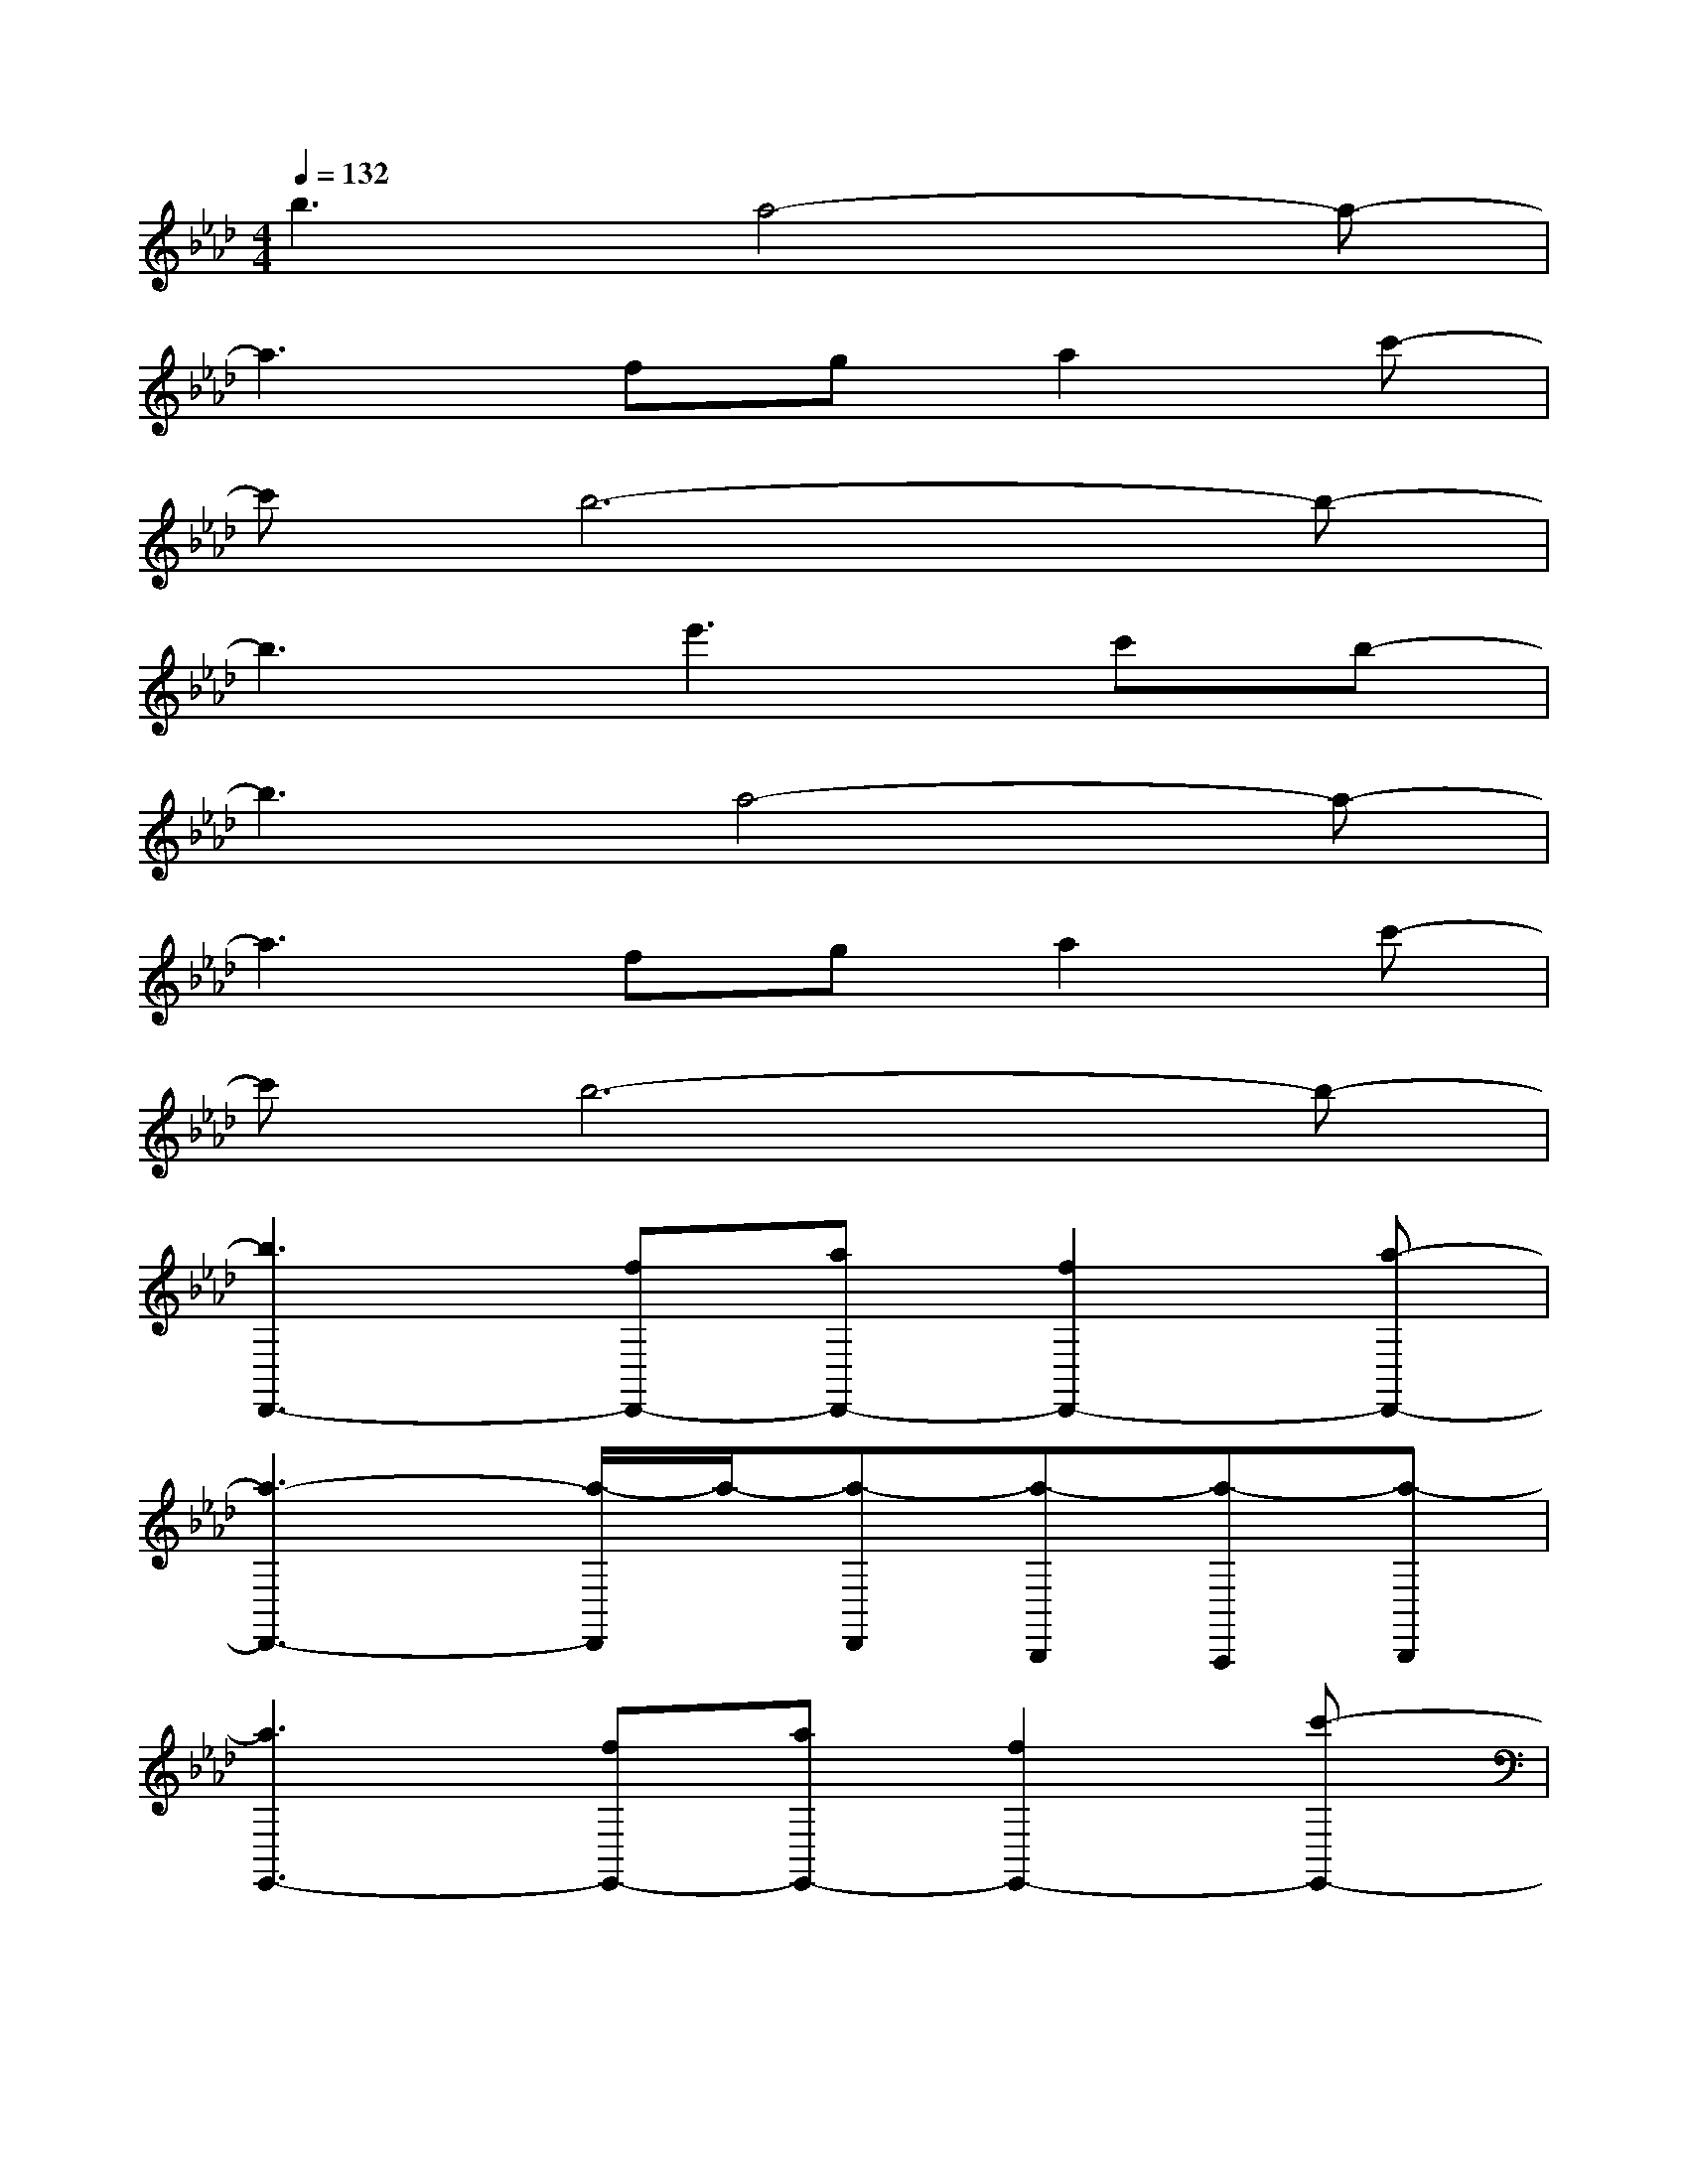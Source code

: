 X:1
T:
M:4/4
L:1/8
Q:1/4=132
K:Ab%4flats
V:1
b3a4-a-|
a3fga2c'-|
c'b6-b-|
b3e'3c'b-|
b3a4-a-|
a3fga2c'-|
c'b6-b-|
[b3D,,3-][fD,,-][aD,,-][f2D,,2-][a-D,,-]|
[a3-D,,3-][a/2-D,,/2]a/2-[a-D,,][a-B,,,][a-A,,,][a-B,,,]|
[a3E,,3-][fE,,-][aE,,-][f2E,,2-][c'-E,,-]|
[c'3/2E,,3/2-]E,,3/2C,,B,,,2C,,2|
[A2-F2-C2-][a3/2A3/2-F3/2-C3/2-][A/2-F/2-C/2-][g4A4-G4F4-C4-]|
[aA-F-C-][g-A-G-F-C-][gA-GF-C-][g4-A4-G4-F4-C4-][g-AG-FC]|
[g2B2-G2F2-D2-][a2B2-A2F2-D2-][g4-B4-G4-F4-D4-]|
[gB-GF-D-][g-B-G-F-D-][gB-GF-D-][g4-B4-G4-F4-D4-][g-BG-FD]|
[g2B2-G2-E2-][a2B2-A2G2-E2-][g4B4G4-E4]